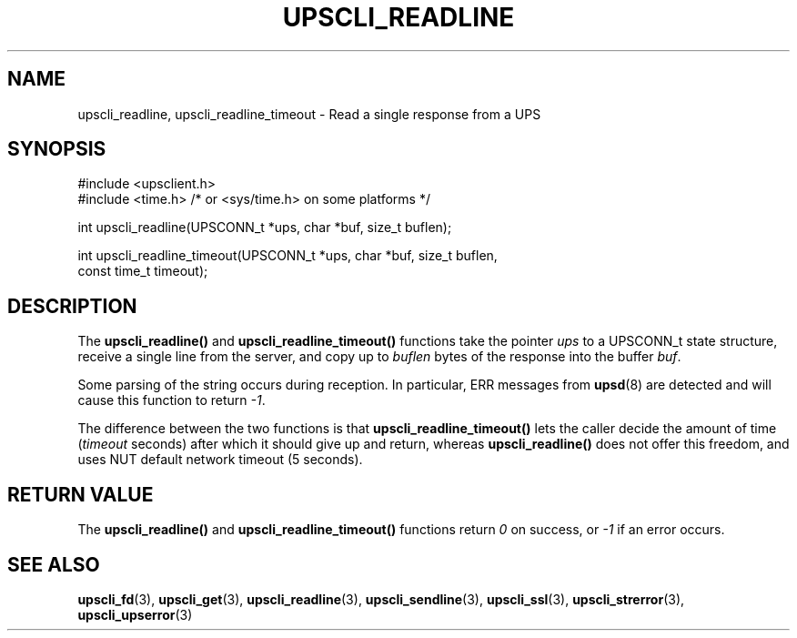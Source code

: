 '\" t
.\"     Title: upscli_readline
.\"    Author: [FIXME: author] [see http://www.docbook.org/tdg5/en/html/author]
.\" Generator: DocBook XSL Stylesheets vsnapshot <http://docbook.sf.net/>
.\"      Date: 08/08/2025
.\"    Manual: NUT Manual
.\"    Source: Network UPS Tools 2.8.4
.\"  Language: English
.\"
.TH "UPSCLI_READLINE" "3" "08/08/2025" "Network UPS Tools 2\&.8\&.4" "NUT Manual"
.\" -----------------------------------------------------------------
.\" * Define some portability stuff
.\" -----------------------------------------------------------------
.\" ~~~~~~~~~~~~~~~~~~~~~~~~~~~~~~~~~~~~~~~~~~~~~~~~~~~~~~~~~~~~~~~~~
.\" http://bugs.debian.org/507673
.\" http://lists.gnu.org/archive/html/groff/2009-02/msg00013.html
.\" ~~~~~~~~~~~~~~~~~~~~~~~~~~~~~~~~~~~~~~~~~~~~~~~~~~~~~~~~~~~~~~~~~
.ie \n(.g .ds Aq \(aq
.el       .ds Aq '
.\" -----------------------------------------------------------------
.\" * set default formatting
.\" -----------------------------------------------------------------
.\" disable hyphenation
.nh
.\" disable justification (adjust text to left margin only)
.ad l
.\" -----------------------------------------------------------------
.\" * MAIN CONTENT STARTS HERE *
.\" -----------------------------------------------------------------
.SH "NAME"
upscli_readline, upscli_readline_timeout \- Read a single response from a UPS
.SH "SYNOPSIS"
.sp
.nf
        #include <upsclient\&.h>
        #include <time\&.h> /* or <sys/time\&.h> on some platforms */

        int upscli_readline(UPSCONN_t *ups, char *buf, size_t buflen);

        int upscli_readline_timeout(UPSCONN_t *ups, char *buf, size_t buflen,
                const time_t timeout);
.fi
.SH "DESCRIPTION"
.sp
The \fBupscli_readline()\fR and \fBupscli_readline_timeout()\fR functions take the pointer \fIups\fR to a UPSCONN_t state structure, receive a single line from the server, and copy up to \fIbuflen\fR bytes of the response into the buffer \fIbuf\fR\&.
.sp
Some parsing of the string occurs during reception\&. In particular, ERR messages from \fBupsd\fR(8) are detected and will cause this function to return \fI\-1\fR\&.
.sp
The difference between the two functions is that \fBupscli_readline_timeout()\fR lets the caller decide the amount of time (\fItimeout\fR seconds) after which it should give up and return, whereas \fBupscli_readline()\fR does not offer this freedom, and uses NUT default network timeout (5 seconds)\&.
.SH "RETURN VALUE"
.sp
The \fBupscli_readline()\fR and \fBupscli_readline_timeout()\fR functions return \fI0\fR on success, or \fI\-1\fR if an error occurs\&.
.SH "SEE ALSO"
.sp
\fBupscli_fd\fR(3), \fBupscli_get\fR(3), \fBupscli_readline\fR(3), \fBupscli_sendline\fR(3), \fBupscli_ssl\fR(3), \fBupscli_strerror\fR(3), \fBupscli_upserror\fR(3)
